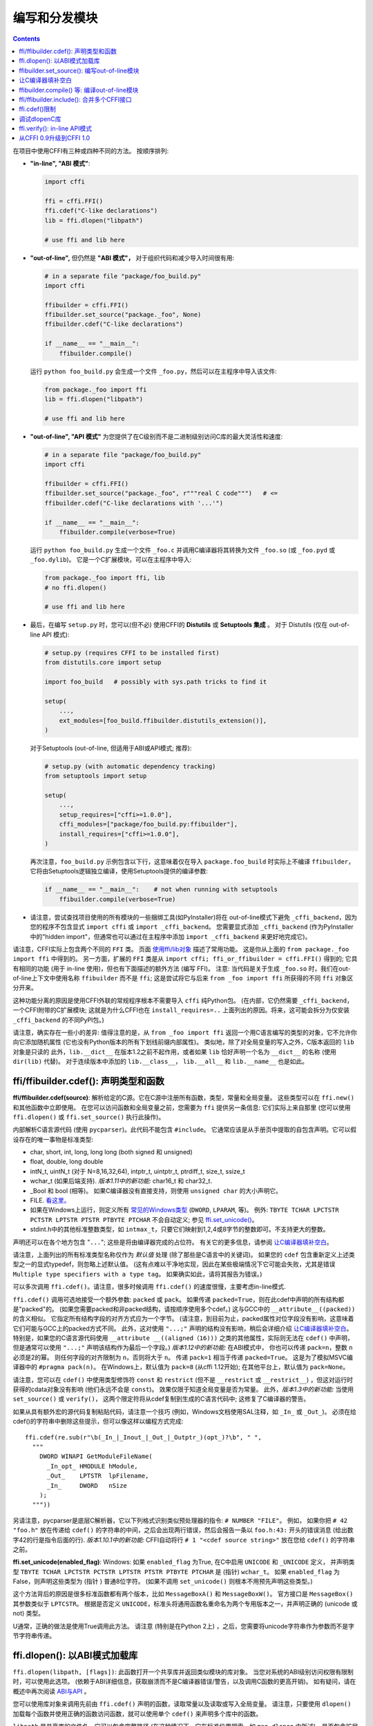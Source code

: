 ======================================
编写和分发模块
======================================

.. contents::

在项目中使用CFFI有三种或四种不同的方法。
按顺序排列:

* **"in-line", "ABI 模式"**:

  .. code-block:: python

    import cffi

    ffi = cffi.FFI()
    ffi.cdef("C-like declarations")
    lib = ffi.dlopen("libpath")

    # use ffi and lib here

.. _out-of-line-abi:

* **"out-of-line",** 但仍然是 **"ABI 模式"，** 对于组织代码和减少导入时间很有用:

  .. code-block:: python

    # in a separate file "package/foo_build.py"
    import cffi

    ffibuilder = cffi.FFI()
    ffibuilder.set_source("package._foo", None)
    ffibuilder.cdef("C-like declarations")

    if __name__ == "__main__":
        ffibuilder.compile()

  运行 ``python foo_build.py`` 会生成一个文件 ``_foo.py``，然后可以在主程序中导入该文件:

  .. code-block:: python

    from package._foo import ffi
    lib = ffi.dlopen("libpath")

    # use ffi and lib here

.. _out-of-line-api:

* **"out-of-line", "API 模式"** 为您提供了在C级别而不是二进制级别访问C库的最大灵活性和速度:

  .. code-block:: python

    # in a separate file "package/foo_build.py"
    import cffi

    ffibuilder = cffi.FFI()
    ffibuilder.set_source("package._foo", r"""real C code""")   # <=
    ffibuilder.cdef("C-like declarations with '...'")

    if __name__ == "__main__":
        ffibuilder.compile(verbose=True)

  运行 ``python foo_build.py`` 生成一个文件 ``_foo.c`` 并调用C编译器将其转换为文件 ``_foo.so`` (或
  ``_foo.pyd`` 或 ``_foo.dylib``)。 它是一个C扩展模块，可以在主程序中导入:

  .. code-block:: python

    from package._foo import ffi, lib
    # no ffi.dlopen()

    # use ffi and lib here

.. _distutils-setuptools:

* 最后，在编写 ``setup.py`` 时，您可以(但不必) 使用CFFI的 **Distutils** 或
  **Setuptools 集成** 。 对于
  Distutils (仅在 out-of-line API 模式):

  .. code-block:: python

    # setup.py (requires CFFI to be installed first)
    from distutils.core import setup

    import foo_build   # possibly with sys.path tricks to find it

    setup(
        ...,
        ext_modules=[foo_build.ffibuilder.distutils_extension()],
    )

  对于Setuptools (out-of-line, 但适用于ABI或API模式;
  推荐):

  .. code-block:: python

    # setup.py (with automatic dependency tracking)
    from setuptools import setup

    setup(
        ...,
        setup_requires=["cffi>=1.0.0"],
        cffi_modules=["package/foo_build.py:ffibuilder"],
        install_requires=["cffi>=1.0.0"],
    )

  再次注意，``foo_build.py`` 示例包含以下行，这意味着仅在导入 ``package.foo_build`` 时实际上不编译 ``ffibuilder``， 它将由Setuptools逻辑独立编译，使用Setuptools提供的编译参数:

  .. code-block:: python

    if __name__ == "__main__":    # not when running with setuptools
        ffibuilder.compile(verbose=True)

* 请注意，尝试查找项目使用的所有模块的一些捆绑工具(如PyInstaller)将在 out-of-line模式下避免 ``_cffi_backend``，因为您的程序不包含显式 ``import
  cffi`` 或 ``import _cffi_backend``。 您需要显式添加
  ``_cffi_backend`` (作为PyInstaller中的"hidden import"，但通常也可以通过在主程序中添加 ``import
  _cffi_backend`` 来更好地完成它)。

请注意，CFFI实际上包含两个不同的 ``FFI`` 类。 页面 `使用ffi/lib对象`_ 描述了常用功能。
这是你从上面的 ``from package._foo import ffi`` 中得到的。
另一方面，扩展的 ``FFI`` 类是从
``import cffi; ffi_or_ffibuilder = cffi.FFI()`` 得到的; 它具有相同的功能 (用于 in-line 使用)，但也有下面描述的额外方法 (编写 FFI)。 注意: 当代码是关于生成 ``_foo.so`` 时，我们在out-of-line上下文中使用名称 ``ffibuilder``
而不是 ``ffi``; 这是尝试将它与后来
``from _foo import ffi`` 所获得的不同 ``ffi`` 对象区分开来。

.. _`使用ffi/lib对象`: using.html

这种功能分离的原因是使用CFFI外联的常规程序根本不需要导入 ``cffi`` 纯Python包。 (在内部，它仍然需要 ``_cffi_backend``，一个CFFI附带的C扩展模块; 这就是为什么CFFI也在 ``install_requires=..`` 上面列出的原因。将来，这可能会拆分为仅安装
``_cffi_backend`` 的不同PyPI包。)

请注意，确实存在一些小的差异: 值得注意的是，从 ``from _foo import
ffi`` 返回一个用C语言编写的类型的对象，它不允许你向它添加随机属性 (它也没有Python版本的所有下划线前缀内部属性)。
类似地，除了对全局变量的写入之外，C版本返回的 ``lib`` 对象是只读的 此外，``lib.__dict__`` 在版本1.2之前不起作用，或者如果 ``lib`` 恰好声明一个名为 ``__dict__`` 的名称 (使用 ``dir(lib)`` 代替)。 对于连续版本中添加的 ``lib.__class__``， ``lib.__all__`` 和 ``lib.__name__`` 也是如此。


.. _cdef:

ffi/ffibuilder.cdef(): 声明类型和函数
----------------------------------------------------

**ffi/ffibuilder.cdef(source)**: 解析给定的C源。它在C源中注册所有函数，类型，常量和全局变量。 这些类型可以在 ``ffi.new()`` 和其他函数中立即使用。 在您可以访问函数和全局变量之前，您需要为 ``ffi`` 提供另一条信息: 它们实际上来自那里 (您可以使用 ``ffi.dlopen()`` 或
``ffi.set_source()`` 执行此操作)。

.. _`上面列出的所有类型`:

内部解析C语言源代码 (使用 ``pycparser``)。此代码不能包含 ``#include``。  它通常应该是从手册页中提取的自包含声明。它可以假设存在的唯一事物是标准类型:

* char, short, int, long, long long (both signed 和 unsigned)

* float, double, long double

* intN_t, uintN_t (对于 N=8,16,32,64), intptr_t, uintptr_t, ptrdiff_t,
  size_t, ssize_t

* wchar_t (如果后端支持).  *版本1.11中的新功能:*
  char16_t 和 char32_t.

* _Bool 和 bool (相等)。 如果C编译器没有直接支持，则使用 ``unsigned char`` 的大小声明它。

* FILE.  `看这里。`__

* 如果在Windows上运行，则定义所有 `常见的Windows类型`_ (``DWORD``, ``LPARAM``, 等)。  例外:
  ``TBYTE TCHAR LPCTSTR PCTSTR LPTSTR PTSTR PTBYTE PTCHAR`` 不会自动定义; 参见 `ffi.set_unicode()`_。

* stdint.h中的其他标准整数类型，如 ``intmax_t``，只要它们映射到1,2,4或8字节的整数即可。不支持更大的整数。

.. __: ref.html#file
.. _`常见的Windows类型`: http://msdn.microsoft.com/en-us/library/windows/desktop/aa383751%28v=vs.85%29.aspx

声明还可以在各个地方包含 "``...``"; 这些是将由编译器完成的占位符。 有关它的更多信息，请参阅 `让C编译器填补空白`_。


请注意，上面列出的所有标准类型名称仅作为 *默认值* 处理 (除了那些是C语言中的关键词)。 如果您的 ``cdef`` 包含重新定义上述类型之一的显式typedef，则忽略上述默认值。 (这有点难以干净地实现，因此在某些极端情况下它可能会失败，尤其是错误 ``Multiple type specifiers
with a type tag``。 如果确实如此，请将其报告为错误。)

可以多次调用 ``ffi.cdef()``。请注意，很多时候调用 ``ffi.cdef()`` 的速度很慢，主要考虑in-line模式.

``ffi.cdef()`` 调用可选地接受一个额外参数: ``packed`` 或 ``pack``。 如果传递 ``packed=True``，则在此cdef中声明的所有结构都是"packed"的。 (如果您需要packed和非packed结构，请按顺序使用多个cdef。)  这与GCC中的 ``__attribute__((packed))`` 的含义相似。 它指定所有结构字段的对齐方式应为一个字节。 (请注意，到目前为止，packed属性对位字段没有影响，这意味着它们可能与GCC上的packed方式不同。
此外，这对使用 ``"...;"`` 声明的结构没有影响，稍后会详细介绍 `让C编译器填补空白`_。 特别是，如果您的C语言源代码使用 ``__attribute __((aligned（16)))`` 之类的其他属性，实际则无法在 ``cdef()`` 中声明，但是通常可以使用 ``"...;"`` 声明该结构作为最后一个字段。)
*版本1.12中的新功能:*  在ABI模式中， 你也可以传递 ``pack=n``，整数 ``n`` 必须是2的幂。 则任何字段的对齐限制为 ``n``，否则将大于 ``n``。 传递 ``pack=1`` 相当于传递
``packed=True``。 这是为了模拟MSVC编译器中的 ``#pragma pack(n)``。 在Windows上，默认值为 ``pack=8`` (从cffi 1.12开始); 在其他平台上，默认值为 ``pack=None``。

请注意，您可以在 ``cdef()`` 中使用类型修饰符 ``const`` 和 ``restrict``
(但不是 ``__restrict`` 或 ``__restrict__``) ，但这对运行时获得的cdata对象没有影响 (他们永远不会是 ``const``)。 效果仅限于知道全局变量是否为常量。  此外，*版本1.3中的新功能:* 当使用 ``set_source()`` 或 ``verify()``， 这两个限定符将从cdef复制到生成的C语言代码中; 这修复了C编译器的警告。

如果从具有额外宏的源代码复制粘贴代码，请注意一个技巧 (例如，Windows文档使用SAL注释，如 ``_In_`` 或 ``_Out_``)。 必须在给cdef()的字符串中删除这些提示，但可以像这样以编程方式完成::

    ffi.cdef(re.sub(r"\b(_In_|_Inout_|_Out_|_Outptr_)(opt_)?\b", " ",
      """
        DWORD WINAPI GetModuleFileName(
          _In_opt_ HMODULE hModule,
          _Out_    LPTSTR  lpFilename,
          _In_     DWORD   nSize
        );
      """))

另请注意，pycparser是底层C解析器，它以下列格式识别类似预处理器的指令: ``# NUMBER
"FILE"``。 例如， 如果你把 ``# 42 "foo.h"`` 放在传递给 ``cdef()`` 的字符串的中间，之后会出现两行错误，然后会报告一条以 ``foo.h:43:`` 开头的错误消息 (给出数字42的行是指令后面的行).  *版本1.10.1中的新功能:*  CFFI自动将行
``# 1 "<cdef source string>"`` 放在您给
``cdef()`` 的字符串之前。


.. _`ffi.set_unicode()`:

**ffi.set_unicode(enabled_flag)**: Windows: 如果 ``enabled_flag`` 为True, 在C中启用 ``UNICODE`` 和 ``_UNICODE`` 定义， 并声明类型 ``TBYTE TCHAR LPCTSTR PCTSTR LPTSTR PTSTR PTBYTE
PTCHAR`` 是 (指针) ``wchar_t``。 如果 ``enabled_flag`` 为False，则声明这些类型为 (指针 ) 普通8位字符。
(如果不调用
``set_unicode()`` 则根本不用预先声明这些类型。)

这个方法背后的原因是很多标准函数都有两个版本，比如 ``MessageBoxA()`` 和 ``MessageBoxW()``。 官方接口是 ``MessageBox()`` 其参数类似于
``LPTCSTR``。 根据是否定义 ``UNICODE``，标准头将通用函数名重命名为两个专用版本之一，并声明正确的 (unicode 或 not) 类型。

U通常，正确的做法是使用True调用此方法。 请注意 (特别是在Python 2上) ，之后，您需要将unicode字符串作为参数而不是字节字符串传递。


.. _loading-libraries:

ffi.dlopen(): 以ABI模式加载库
-------------------------------------------

``ffi.dlopen(libpath, [flags])``: 此函数打开一个共享库并返回类似模块的库对象。 当您对系统的ABI级别访问权限有限制时，可以使用此选项。 (依赖于ABI详细信息，获取崩溃而不是C编译器错误/警告，以及调用C函数的更高开销)。 如有疑问，请在概述中再次阅读
`ABI与API`_ 。

.. _`ABI与API`: overview.html#abi-versus-api

您可以使用库对象来调用先前由 ``ffi.cdef()`` 声明的函数，读取常量以及读取或写入全局变量。 请注意，只要使用 ``dlopen()`` 加载每个函数并使用正确的函数访问函数，就可以使用单个 ``cdef()`` 来声明多个库中的函数。

``libpath`` 是共享库的文件名，它可以包含完整路径 (在这种情况下，它在标准位置搜索，如 ``man dlopen`` 中所述)，是否包含扩展名。
或者，如果 ``libpath`` 为None，则返回标准C库
(在Linux上可以用来访问glibc的功能)。 请注意，在使用Python 3的Windows中 ``libpath`` `不能为None`__。

.. __: http://bugs.python.org/issue23606

让我再说一遍: 这提供了对库的ABI级访问，因此您需要手动声明所有类型，而不是在创建库时。没有检查。不匹配可能导致随机崩溃。另一方面，API级访问更安全。速度方面，API级别的访问速度要快得多 (对性能有相反的误解是很常见的)。

请注意，只有函数和全局变量存在于库对象中;
这些类型存在于 ``ffi`` 例中，与库对象无关。
这是由于C模型: 您在C中声明的类型不依赖于特定库，只要您 ``#include`` 其标题即可; 但是你不能在程序中调用函数而不在程序中链接它，因为 ``dlopen()`` 在C中动态地执行。

对于可选的 ``flags`` 参数， 参见 ``man dlopen`` (在Windows上被忽略)。 它默认为 ``ffi.RTLD_NOW``。

此函数返回一个"library"对象，当它超出范围时会被关闭。确保在需要时保留库对象。 (或者， out-of-line FFI有一个方法
``ffi.dlclose(lib)``。)

.. _dlopen-note:

注意: 如果无法直接找到库，则来自in-line ABI模式的旧版本的 ``ffi.dlopen()`` 会尝试使用 ``ctypes.util.find_library()``。 更新的 out-of-line ``ffi.dlopen()`` 不再自动执行此操作; 它只是将它接收的参数传递给底层的 ``dlopen()`` 或 ``LoadLibrary()`` 函数。 如果需要，您可以使用 ``ctypes.util.find_library()`` 或任何其他方式查找库的文件名。 这也意味着
``ffi.dlopen(None)`` 不再适用于Windows; 尝试改为
``ffi.dlopen(ctypes.util.find_library('c'))``。

*版本1.14中的新功能:* ``ffi.dlopen(handle)``: 除了文件路径，您还可以提供一个已经打开的库句柄，作为 ``void *`` 类型的cdata。  这样的调用将把此​​句柄转换为带有由 ``ffi.cdef()`` 声明的函数和全局变量的常规FFI对象。
如果您有特殊需求，则很有用 (例如，您需要GNU扩展
``dlmopen()``,可以自己使用其他 ``ffi`` 对象声明和调用它)。 请注意，在此变体中，如果FFI对象被垃圾回收(GC)，则不会自动调用 ``dlclose()`` (但是您仍然可以根据需要显式调用 ``ffi.dlclose()`` )。

ffibuilder.set_source(): 编写out-of-line模块
------------------------------------------------------

**ffibuilder.set_source(module_name, c_header_source, [\*\*keywords...])**:
编写ffi以生成一个名为
``module_name`` 的外部模块。

``ffibuilder.set_source()`` 本身不会写任何文件，而只是记录其参数以供日后使用。 因此可以在 ``ffibuilder.cdef()`` 之前或之后调用它。

在 **ABI 模式，** 你调用 ``ffibuilder.set_source(module_name, None)``。 参数是要生成的Python模块的名称 (或包内带点号名称)。 在此模式下，不会调用C编译器。

在 **API 模式，** ``c_header_source`` 参数是一个字符串，将粘贴到生成的.c文件中。 通常，它被指定为
``r""" ...multiple lines of C code... """`` (例如，``r`` 前缀允许这些行包含文字 ``\n``)。 这段C语言代码通常包含一些 ``#include``，但也可能包含更多内容，例如自定义"包装器"C语言函数的定义。 目标是可以像这样生成.c文件::

    // C file "module_name.c"
    #include <Python.h>

    ...c_header_source...

    ...magic code...

其中"魔术代码"是从 ``cdef()`` 自动生成的。
例如， 如果 ``cdef()`` 包含 ``int foo(int x);``， 然后魔术代码将包含用整数参数调用函数 ``foo()`` 的逻辑，它本身包含在一些CPython或PyPy特定的代码中。

``set_source()`` 的关键字参数控制C编译器的调用方式。 它们直接传递给 distutils_ 或 setuptools_， 至少包括 ``sources``, ``include_dirs``, ``define_macros``,
``undef_macros``, ``libraries``, ``library_dirs``, ``extra_objects``,
``extra_compile_args`` 和 ``extra_link_args``。 您通常至少需要 ``libraries=['foo']`` 才能在Windows上与 ``libfoo.so`` 或
``libfoo.so.X.Y``, 或 ``foo.dll`` 链接。 ``sources`` 是一组编译和链接在一起的额外.c文件 (始终生成上面显示的文件
``module_name.c`` 并自动添加为 ``sources`` 的第一个参数)。 `有关其他参数的更多信息`__ 请参阅distutils文档。

.. __: http://docs.python.org/distutils/setupscript.html#library-options
.. _distutils: http://docs.python.org/distutils/setupscript.html#describing-extension-modules
.. _setuptools: https://pythonhosted.org/setuptools/setuptools.html

内部处理的额外关键字参数是 ``source_extension``， 默认为 ``".c"``。 生成的文件实际上调用 ``module_name + source_extension``。 例如
C++ (但请注意，仍存在一些已知的C与C ++兼容性问题):

.. code-block:: python

    ffibuilder.set_source("mymodule", r'''
    extern "C" {
        int somefunc(int somearg) { return real_cpp_func(somearg); }
    }
    ''', source_extension='.cpp')

.. _pkgconfig:

**ffibuilder.set_source_pkgconfig(module_name, pkgconfig_libs,
c_header_source, [\*\*keywords...])**:

*版本1.12中的新功能。*  这相当于 ``set_source()``， 但它首先使用列表 ``pkgconfig_libs`` 中给出的包名称调用系统实用程序 ``pkg-config``。 它收集以这种方式获得的信息，并将其添加到明确提供的
``**keywords`` (如果有) 中。这也许不应该在Windows上使用。

如果未安装 ``pkg-config`` 程序或不知道所请求的库，则调用将失败并显示 ``cffi.PkgConfigError``。  如果有必要，您可以捕获此错误并尝试直接调用 ``set_source()``。 (理想情况下，如果 ``ffibuilder``
实例没有方法 ``set_source_pkgconfig()``，您也应该这样做，以支持旧版本的cffi。)


让C编译器填补空白
------------------------------------

如果您使用的是C编译器 ("API 模式")， 那么:

*  获取或返回整数或浮点数参数的函数可能被误报: 如果是一个函数由 ``cdef()`` 声明为接受一个
   ``int``，但实际上需要一个 ``long``，然后C编译器处理差异。

*  检查其他参数: 如果将 ``int *`` 参数传递给期望 ``long *`` 的函数，则会收到编译警告或错误。

*  类似地，在 ``cdef()`` 中声明的大多数其他事情都被检查，达到目前为止我们实现的最佳效果; mistakes给出编译警告或错误。

此外，您可以在 ``cdef()`` 中的各个位置使用 "``...``" (按照字面意思, 点点点) ，以便让C编译器填写详细信息。 这些地方是:

*  结构声明: 以 "``...;``" 结尾的任何 ``struct { }`` 或``union { }``作为最后一个"字段"是部分的: 可能缺少字段、 已将其声明为无序或使用非标准对齐方式等。
准确地说，不依赖通过查看 ``cdef`` 推断出的字段偏移量，总结构大小和总结构对齐方式，而是由编译器进行校正。 (但请注意，您只能访问您声明的字段，而不能访问其他字段。)  任何不使用 "``...``" 的 ``struct``
   声明都被认为是精确的，但这是检查的: 如果不正确，你会收到错误。

*  整数类型: 语法 "``typedef
   int... foo_t;``" 将类型 ``foo_t`` 声明为整数类型，其未指定精确大小和符号。 编译器会搞清楚。 (请注意，这需要 ``set_source()``; 它不适用于 ``verify()``。)  ``int...`` 可以用
   ``long...`` 或 ``unsigned long long...`` 或任何其他原始整数类型替换，但不起作用。 该类型将始终映射到Python中的
   ``(u)int(8,16,32,64)_t`` 之中，但在生成的C代码中，仅使用 ``foo_t``。

* *版本1.3中的新功能:* 浮点类型: "``typedef
  float... foo_t;``" (或者等价 "``typedef double... foo_t;``")
  将 ``foo_t`` 声明为一个float或一个double; 编译器会弄清楚它是什么。请注意，如果实际的C类型更大
  (``long double`` 在某些平台上)，则编译将失败。
  问题是Python"float"类型不能用于存储额外的精度。 (使用不是点点点的语法 ``typedef long
  double foo_t;`` 像往常一样，它返回的值不是Python浮点数，而是cdata "long double" 对象。)

*  未知类型: 语法 "``typedef ... foo_t;``" 将类型
   ``foo_t`` 声明为不确定。 主要用于API采用并返回
   ``foo_t *`` 而无需查看 ``foo_t``。也适用于 "``typedef ... *foo_p;``"， 它声明指针类型
   ``foo_p`` 而不给不确定类型本身命名。 请注意， 这种不确定的结构没有已知的大小， 这会阻止某些操作执行 (大多数情况下像在C语言中)。 *您不能使用此语法来声明特定类型， 如整数类型！它仅声明不确定的类似结构的类型。* 在某些情况下，你需要说
   ``foo_t`` 不是不确定的，而只是一个你不知道任何字段的结构; 然后你会使用 "``typedef struct { ...; } foo_t;``"。

*  数组长度: 当用作结构字段或全局变量时， 数组可以具有未指定的长度， 如 "``extern int n[...];``" 中所示。 
   长度由C编译器完成。
   这与 "``extern int n[];``" 略有不同， 因为后者意味着即使对C编译器也不知道长度， 因此不会尝试完成它。 这支持多维数组: "``extern int n[...][...];``"。

   *版本1.2中的新功能:* "``extern int m[][...];``"， 即 ``...`` 可以在最里面的维度中使用， 而不是也用在最外面的维度中。 在给出的示例中，假定 ``m`` 数组的长度不为C编译器所知， 但是每个项的长度 (如子数组 ``m[0]``) 总是为C编译器所知。
   换句话说， 只有最外层的维度可以在C和CFFI中指定为
   ``[]``， 但任何维度都可以在CFFI中以
   ``[...]`` 的形式给出。

*  枚举: 如果您不知道声明的常量的确切顺序 (或值)，请使用以下语法: "``enum foo { A, B, C, ... };``"
   (后面有个 "``...``")。 C编译器将用于计算常量的确切值。 另一种语法是
   "``enum foo { A=..., B, C };``" 或甚至
   "``enum foo { A=..., B=..., C=... };``"。 与结构一样，没有 "``...``" 的 ``enum`` 被认为是精确的，并且这被检查。

*  整数常量和宏: 你可以在 ``cdef`` 中写一行
   "``#define FOO ...``"，使用任何宏名FOO都使用 ``...`` 作为一个值。 如果将宏定义为整数值， 则该值将通过库对象的属性提供。 通过编写声明
   ``static const int FOO;`` 可以实现相同的效果。 后者更通用， 因为它支持除整数类型之外的其他类型 (注意: 然后用C语言语法将 ``const`` 与变量名一起写入， 如
   ``static char *const FOO;``)。

目前，不支持自动查找在哪个地方需要的各种整数或浮点类型， 除了以下情况：如果这样的类型是显式命名的。 对于整数类型，请使用 ``typedef int... the_type_name;`` 或其他类型， 如
``typedef unsigned long... the_type_name;``。 两者都是等价的， 并且由真实的C语言类型取代， 它必须是整数类型。
同样， 对于浮点类型， 请使 ``typedef float...
the_type_name;`` 或等效的 ``typedef double...  the_type_name;``。
请注意，这种方式无法检测到 ``long double``。

在函数参数或返回类型的情况下， 当它是一个简单的整数/浮点类型时， 你可以简单地误判它。 如果你将函数 ``void f(long)`` 误认为是 ``void f(int)``， 它仍然有效 (但你必须使用适合int的参数调用它)。 它的工作原理是因为C编译器会为我们进行转换。 此参数和返回类型的C语言级转换仅适用于常规函数， 而不适用于函数指针类型; 目前，它也不适用于可变函数。

对于更复杂的类型， 您别无选择， 只能精确。 例如， 你不能将 ``int *`` 参数误认为是 ``long *``，或者是全局数组 ``extern int a[5];`` 误认为 ``extern long a[5];``。 CFFI认为 `上面列出的所有类型`_ 视为原始类型  (所以 ``extern long long a[5];`` 和 ``extern int64_t a[5]`` 是不同的声明)。 其中的原因在 `关于问题的讨论`__ 中有详细说明。

.. __: https://foss.heptapod.net/pypy/cffi/-/issues/265#note_50393

ffibuilder.compile() 等: 编译out-of-line模块
--------------------------------------------------------

您可以使用以下某个函数来实际生成使用 ``ffibuilder.set_source()`` 和
``ffibuilder.cdef()`` 编写的.py或.c文件。

请注意，这些函数不会覆盖具有完全相同内容的.py/.c文件，以保留最后修改时间。在某些情况下，无论如何都需要更新最后修改时间，请在调用函数之前删除该文件。

*版本1.8中的新功能:*  ``emit_c_code()`` 或
``compile()`` 生成的C语言代码包含 ``#define Py_LIMITED_API``。 这意味着在CPython >= 3.2时，编译此源会生成二进制.so/.dll， 它应该适用于任何CPython >= 3.2的版本 (而不是仅适用于相同版本的CPython x.y)。 但是， 标准的 ``distutils``
包仍会产生一个名为
``NAME.cpython-35m-x86_64-linux-gnu.so`` 的文件。 您可以手动将其重命名为
``NAME.abi3.so``， 或使用setuptools版本26或更高版本。 另请注意， 使用Python的调试版本进行编译实际上并不会定义
``Py_LIMITED_API``， 因为这样做会使 ``Python.h`` 不适当。

*版本1.12中的新功能:* ``Py_LIMITED_API`` 现在也在Windows上定义。
如果你使用 ``virtualenv``， 你需要它的最新版本: 早于16.0.0的版本不用将 ``python3.dll`` 复制到虚拟环境中。 如果升级 ``virtualenv`` 是一个真正的问题， 您可以手动编辑C代码以删除第一行 ``# define
Py_LIMITED_API``。

**ffibuilder.compile(tmpdir='.', verbose=False, debug=None):**
显式生成.py或.c文件，并(假如是.c)编译它。 输出文件是（或者是）放在 ``tmpdir`` 给出的目录中。 在这里给出的示例中， 我们在构建脚本中使用
``if __name__ == "__main__": ffibuilder.compile()``,  如果直接执行它们， 这会使它们重建当前目录中的.py/.c文件。 (注意: 如果在调用 ``set_source()`` 时指定了包，则使用 ``tmpdir`` 相应子目录。)

*版本1.4中的新功能:* ``verbose`` 参数。 如果为True，则打印通常的distutils输出，包括调用编译器的命令行。 (在将来的版本中， 此参数可能默认更改为True。)

*版本1.8.1中的新功能:* ``debug`` 参数。如果设置为bool，它将控制是否以调试模式编译C代码。 默认的None表示使用本机Python的 ``sys.flags.debug``。
从版本1.8.1开始，如果您运行的是调试模式Python，则默认情况下会以调试模式编译C代码 (请注意，无论如何必须在Windows上执行此操作)。

**ffibuilder.emit_python_code(filename):** 生成给定的.py文件 (与用于ABI模式的 ``ffibuilder.compile()`` 相同， 具有要写入的显式命名文件)。 如果您愿意，可以将此.py文件包含在您自己的发行版中: 对于任何Python版本(2或3)都是相同的。 

**ffibuilder.emit_c_code(filename):** 生成给定的.c文件(用于API模式)而不编译它。 如果您有其他方法来编译它， 则可以使用， 例如 如果您想与一些更大的构建系统集成，这些系统将为您编译这个文件。 您还可以分发.c文件: 除非您使用的构建脚本依赖于操作系统或平台，否则.c文件本身是通用的 (如果在不同的操作系统上生成， 使用不同版本的CPython或使用PyPy，它将完全相同; 它是通过生成适当的 ``#ifdef`` 来完成的)。

**ffibuilder.distutils_extension(tmpdir='build', verbose=True):** 用于基于distutils的 ``setup.py`` 文件。 如果需要，在给定的 ``tmpdir`` 中调用会创建.c文件，并返回
``distutils.core.Extension`` 实例。

对于Setuptools，在 ``setup.py`` 中使用
``cffi_modules=["path/to/foo_build.py:ffibuilder"]`` 行代替。 这行要求Setuptools导入并使用CFFI提供的帮助程序，CFFI执行文件 ``path/to/foo_build.py`` (与
``execfile()`` 一样)， 并查找名为 ``ffibuilder`` 的全局变量。 你也可以这样 ``cffi_modules=["path/to/foo_build.py:maker"]``， 其中
``maker`` 命名为全局函数; 调用它时没有参数，应该返回一个 ``FFI`` 对象。


ffi/ffibuilder.include(): 合并多个CFFI接口
------------------------------------------------------------

**ffi/ffibuilder.include(other_ffi)**: 包括在另一个FFI实例中定义的类型定义(typedef)，结构体(struct)，联合(union)，枚举(enum)和常量(const)。 这适用于大型项目， 其中一个基于CFFI的接口依赖于在不同的基于CFFI的接口中声明的某些类型。

*请注意，每个库只应使用一个ffi对象; ffi.include()的预期用法是要与几个相互依赖的库进行交互。*  对于一个库，请创建一个 ``ffi``
对象。 (如果一个文件太大，你可以从几个Python文件中通过相同的 ``ffi`` 编写多个 ``cdef()`` 调用。)

对于out-of-line模块，``ffibuilder.include(other_ffibuilder)``
行应该出现在构建脚本中，而 ``other_ffibuilder`` 参数应该是来自另一个构建脚本的另一个FFI实例。 当两个构建脚本转换为生成的文件时，比如 ``_ffi.so`` 和
``_other_ffi.so``，然后导入 ``_ffi.so`` 在内部导致
``_other_ffi.so`` 被导入。 此时， ``_other_ffi.so`` 中的实际声明与 ``_ffi.so`` 中的实际声明相结合。

``ffi.include()`` 的用法是C语言中 ``#include`` 的cdef级别等价物， 其中程序的一部分可能包含在另一部分中为其自身使用而定义的类型和函数。 您可以在 ``ffi`` 对象 (以及 *包含* 支持的关联 ``lib`` 对象) 上看到包含支持声明的类型和常量。 在API模式下，您还可以直接查看函数和全局变量。
在ABI模式下，必须通过 ``other_ffi`` 上的 ``dlopen()`` 方法返回的原始 ``other_lib`` 对象访问这些对象。


ffi.cdef()限制
----------------------

``cdef()`` 和一些C99应该支持所有的ANSI C *声明*。 (这不包括任何 ``#include`` 或 ``#ifdef``。)
已知缺少的功能是C99， 或GCC或MSVC扩展:

* 任何 ``__attribute__`` 或 ``#pragma pack(n)``

* 其他类型: 特殊大小的浮点和定点类型，向量类型等。

* 自版本1.11起cffi支持C99类型 ``float _Complex`` 和 ``double _Complex``，但不支持libffi: 您不能使用复杂参数或返回值调用C函数，除非它们是直接API模式函数。 完全不支持 ``long double _Complex`` 类型 (声明并使用它，好像它是一个包含两个
  ``long double`` 的数组，并在C语言中使用set_source()编写包装函数).

* ``__restrict__`` 或 ``__restrict`` 分别是GCC和MSVC的扩展。 他们不被认可。 但是 ``restrict`` 是一个C关键字并被接受 (和忽略)。

注意像 ``int field[];`` 结构中的结构被解释为可变长度结构。 另一方面，像 ``int field[...];`` 这样的声明是数组，其长度将由编译器完成。  你可以使用 ``int field[];``
对于实际上不是可变长度的数组字段; 它也可以工作，但在这种情况下，由于CFFI认为它无法向C编译器询问数组的长度，因此可以减少安全检查：例如，您可能会通过在构造函数中传递过多的数组项来覆盖以下字段。

*版本1.2中的新功能:*
可以访问线程局部变量 (``__thread``)， 以及定义为动态宏的变量 (``#define myvar  (*fetchme())``)。 在1.2版之前， 您需要编写getter/setter函数。

请注意，如果在不使用 ``const`` 的情况下在 ``cdef()`` 中声明变量，CFFI会假定它是一个读写变量并生成两段代码，一段用于读取，一段用于写入。如果变量实际上不能用C代码写入，由于某种原因，它将无法编译。 在这种情况下，您可以将其声明为常量: 例如， 你会使用 ``foo_t *const
myglob;`` 而不是 ``foo_t *myglob;``。  另请注意 ``const foo_t *myglob;``  是一个 *变量;* 它包含一个指向常量 ``foo_t`` 的变量指针。


调试dlopenC库
-------------------------------

在 ``dlopen()`` 设置中，一些C库实际上很难正确使用。 这是因为大多数C语言库都是针对它们与另一个程序 *链接* 的情况下使用静态链接或动态链接进行测试， 但是从C语言编写的程序，在启动时，使用链接器的功能而不是 ``dlopen()``。

这有时可能会产生问题。 你会在另一个设置中遇到与CFFI相同的问题， 比如使用 ``ctypes`` 甚至是调用 ``dlopen()`` 的普通C代码。 本节包含一些通常有用的环境变量(在Linux上)，可以在调试这些问题时提供帮助。

**export LD_TRACE_LOADED_OBJECTS=all**

    提供了很多信息，有时大多取决于设置。 输出有关动态链接器的详细调试信息。 如果设置为 ``all``， 则打印它具有的所有调试信息，如果设置为 ``help`` 打印有关可在此环境变量中指定哪些类别的帮助消息

**export LD_VERBOSE=1**

    (glibc自2.1起) 如果设置为非空字符串，则在查询有关程序的信息时输出有关程序的符号版本控制信息 (即，已设置 ``LD_TRACE_LOADED_OBJECTS``， 或者已为动态链接程序提供了 ``--list`` 或 ``--verify`` 选项)。

**export LD_WARN=1**

    (仅限ELF)(glibc自2.1.3起) 如果设置为非空字符串，则警告未解析的符号。


ffi.verify(): in-line API模式
------------------------------

**ffi.verify()** 支持向后兼容，但已弃用。 ``ffi.verify(c_header_source, tmpdir=..,  ext_package=.., modulename=.., flags=.., **kwargs)`` 从 ``ffi.cdef()`` 生成并编译C语言文件， 如 ``ffi.set_source()`` 在API模式下，然后立即加载并返回动态库对象。 使用一些重要的逻辑来决定是否必须重新编译动态库; 请参阅以下有关控制它的方法。

``c_header_source`` 和额外关键字参数的含义与 ``ffi.set_source()`` 中的含义相同。

``ffi.verify()`` 的一个剩余用例将以下修改以明确查找任何类型的大小， 以字节为单位， 并立即在Python中使用它 (例如因为需要编写构建脚本的其余部分):

.. code-block:: python

    ffi = cffi.FFI()
    ffi.cdef("const int mysize;")
    lib = ffi.verify("const int mysize = sizeof(THE_TYPE);")
    print lib.mysize

``ffi.verify()`` 的额外参数:
    
*  ``tmpdir`` 控制C语言文件的创建和编译位置。 除非设置了 ``CFFI_TMPDIR`` 环境变量， 默认值为
   ``directory_containing_the_py_file/__pycache__`` 使用.py文件的目录名，该文件包含对
   ``ffi.verify()`` 的实际调用。 (这有一点修改，但通常与您的库的.pyc文件的位置一致。
   名称 ``__pycache__`` 本身来自Python 3。)

*  ``ext_package`` 控制应该从哪个包中查找编译的扩展模块。 这仅在分发基于ffi.verify()的模块后才有用。

*  ``tag`` 参数在扩展模块的名称中间插入一个额外的字符串: ``_cffi_<tag>_<hash>``。
   有用的是提供更多的上下文，例如调试时。

*  ``modulename`` 参数可用于强制特定模块名称，覆盖名称 ``_cffi_<tag>_<hash>``。  小心使用，例如如果要将变量信息传递给 ``verify()`` 但仍希望模块名称始终相同 (例如 本地文件的绝对路径)。在这种情况下，不计算散列，如果模块名称已经存在，则无需进一步检查即可重复使用。 每当您更改源时，请务必使用其他方法清除 ``tmpdir``。

* ``source_extension`` 与 ``ffibuilder.set_source()`` 中的含义相同。

*  可选的 ``flags`` 参数 (在Windows上被忽略) 默认为
   ``ffi.RTLD_NOW``; 参见 ``man dlopen``。 (使用 ``ffibuilder.set_source()``， 您将使用 ``sys.setdlopenflags()``。)

*  如果需要列出传递给C编译器的本地文件，则可选的 ``relative_to`` 参数很有用::

     ext = ffi.verify(..., sources=['foo.c'], relative_to=__file__)

   与上行大致相同的::

     ext = ffi.verify(..., sources=['/path/to/this/file/foo.c'])

   除了生成的库的默认名称是根据参数 ``sources`` 的CRC校验和和构建的， 以及您给 ``ffi.verify()`` 的大多数其他参数， 但不是 ``relative_to``。
   因此，如果您使用第二行，它将在您的项目安装后停止查​​找已编译的库，因为 ``'/path/to/this/file'`` 突然改变了。  第一行没有这个问题。

请注意，在开发期间，每次更改传递给 ``cdef()`` 或 ``verify()`` 的C源时，后者将根据从这些字符串计算的两个CRC32哈希值创建新的模块文件名。 这会在 ``__pycache__`` 目录中创建越来越多的文件。建议您不时的清理它。
一个很好的方法是在测试套件中添加对
``cffi.verifier.cleanup_tmpdir()`` 的调用。 或者，您可以手动删除整个 ``__pycache__`` 目录。

另一个缓存目录可以作为 ``verify()`` 的 ``tmpdir`` 参数，通过环境变量 ``CFFI_TMPDIR``，或者在调用 ``verify`` 之前调用 ``cffi.verifier.set_tmpdir(path)``。
。


从CFFI 0.9升级到CFFI 1.0
-----------------------------------

CFFI 1.0是向后兼容的，但考虑转向1.0中的新out-of-line方法仍然是一个好主意。 这是步骤。

**ABI 模式**，如果您的CFFI项目使用 ``ffi.dlopen()``:

.. code-block:: python

    import cffi

    ffi = cffi.FFI()
    ffi.cdef("stuff")
    lib = ffi.dlopen("libpath")

*如果* "stuff" 部分足够大以至于导入时间是一个问题，那么按照 `out-of-line但仍然是ABI模式`__
的描述重写它。 可选， 另请参见 `setuptools集成`__ 段落。

.. __: out-of-line-abi_
.. __: distutils-setuptools_


**API 模式**， 如果您的CFFI项目使用 ``ffi.verify()``:

.. code-block:: python

    import cffi

    ffi = cffi.FFI()
    ffi.cdef("stuff")
    lib = ffi.verify("real C code")

然后你应该按照上面的 `out-of-line,
API 模式`__ 中的描述重写它。 它避免了一些导致
``ffi.verify()`` 随着时间推移增加一些额外参数的问题。然后查看 `distutils 或 setuptools`__ 段落。 另外，请记住从 ``setup.py`` 中删除 ``ext_package=".."``，这有时需要使用 ``verify()`` 但只是与 ``set_source()`` 产生混淆。

.. __: out-of-line-api_
.. __: distutils-setuptools_

以下示例应该适用于旧版本(1.0之前版本)和新版本的CFFI版本， 支持这两个版本在旧版本的PyPy上运行非常重要 (CFFI 1.0在PyPy < 2.6中不起作用):

.. code-block:: python

    # in a separate file "package/foo_build.py"
    import cffi

    ffi = cffi.FFI()
    C_HEADER_SRC = r'''
        #include "somelib.h"
    '''
    C_KEYWORDS = dict(libraries=['somelib'])

    if hasattr(ffi, 'set_source'):
        ffi.set_source("package._foo", C_HEADER_SRC, **C_KEYWORDS)

    ffi.cdef('''
        int foo(int);
    ''')

    if __name__ == "__main__":
        ffi.compile()

并在主程序中:

.. code-block:: python

    try:
        from package._foo import ffi, lib
    except ImportError:
        from package.foo_build import ffi, C_HEADER_SRC, C_KEYWORDS
        lib = ffi.verify(C_HEADER_SRC, **C_KEYWORDS)

(不论好坏， 这个最新技巧可以更普遍地用于允许导入"执行"，即使没有生成 ``_foo`` 模块。)

编写一个兼容CFFI 0.9和1.0的 ``setup.py`` 脚本需要显式检查我们可以拥有的CFFI版本， 它被硬编码为PyPy中的内置模块:

.. code-block:: python

    if '_cffi_backend' in sys.builtin_module_names:   # PyPy
        import _cffi_backend
        requires_cffi = "cffi==" + _cffi_backend.__version__
    else:
        requires_cffi = "cffi>=1.0.0"

然后我们使用 ``requires_cffi`` 变量根据需要为
``setup()`` 提供不同的参数，例如:

.. code-block:: python

    if requires_cffi.startswith("cffi==0."):
        # backward compatibility: we have "cffi==0.*"
        from package.foo_build import ffi
        extra_args = dict(
            ext_modules=[ffi.verifier.get_extension()],
            ext_package="...",    # if needed
        )
    else:
        extra_args = dict(
            setup_requires=[requires_cffi],
            cffi_modules=['package/foo_build.py:ffi'],
        )
    setup(
        name=...,
        ...,
        install_requires=[requires_cffi],
        **extra_args
    )
